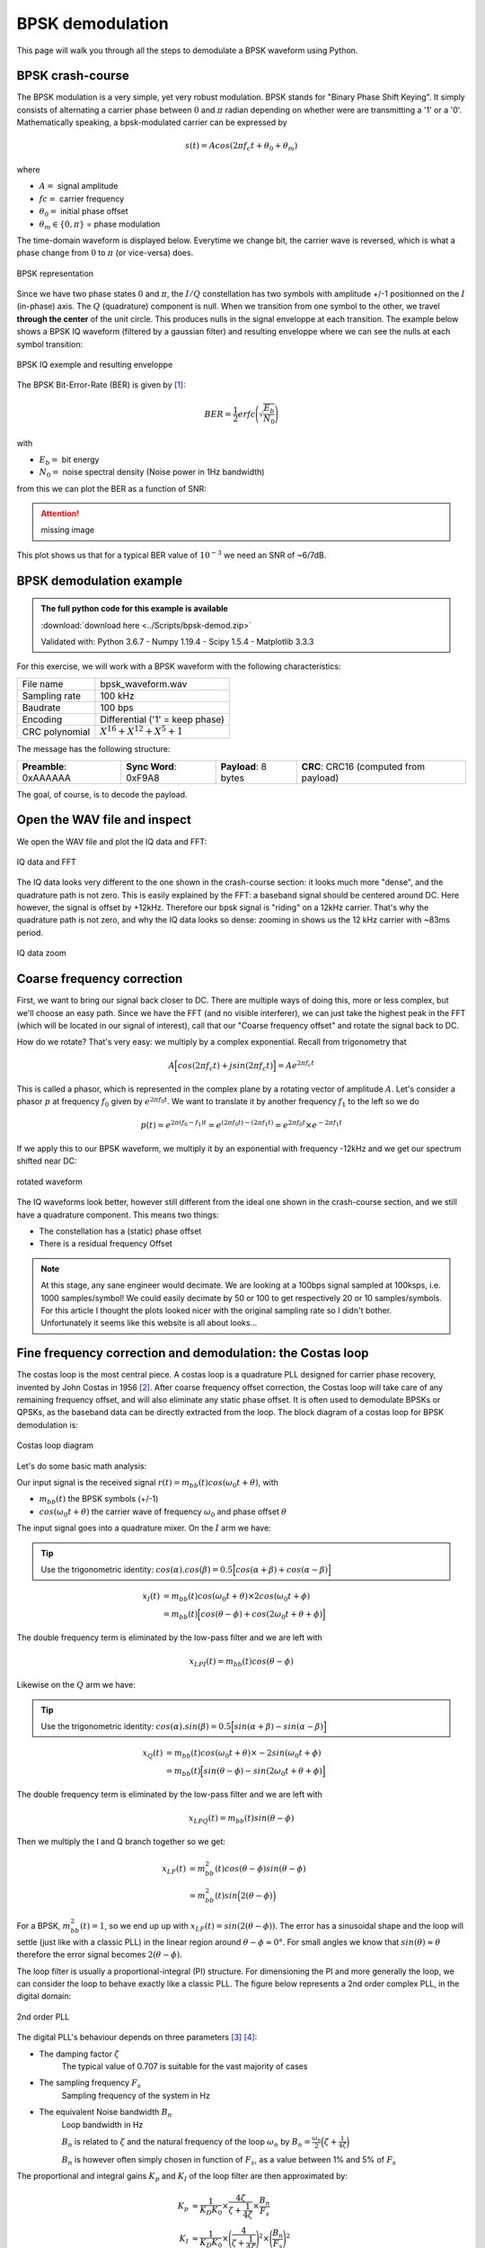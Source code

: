 ===========================
BPSK demodulation
===========================

This page will walk you through all the steps to demodulate a BPSK waveform using Python.

BPSK crash-course
===========================

The BPSK modulation is a very simple, yet very robust modulation. BPSK stands for "Binary Phase Shift Keying".
It simply consists of alternating a carrier phase between :math:`0` and :math:`\pi` radian depending on whether were are transmitting a '1' or a '0'.
Mathematically speaking, a bpsk-modulated carrier can be expressed by 

.. math::

    s(t) = Acos(2 \pi f_c t + \theta_0 + \theta_m)

where

- :math:`A =` signal amplitude
- :math:`fc =` carrier frequency
- :math:`\theta_0 =` initial phase offset
- :math:`\theta_m \in \{0, \pi\}` = phase modulation

The time-domain waveform is displayed below. Everytime we change bit, the carrier wave
is reversed, which is what a phase change from :math:`0` to :math:`\pi` (or vice-versa) does.

.. _bpsk_ideal_constellation:
.. figure:: bpsk_ideal_constellation.svg
    :align: center
    :scale: 100%

    BPSK representation

Since we have two phase states :math:`0` and :math:`\pi`, the :math:`I/Q` constellation has two symbols 
with amplitude +/-1 positionned on the :math:`I` (in-phase) axis. The :math:`Q` (quadrature) component
is null. When we transition from one symbol to the other, we travel **through the center** of the unit circle.
This produces nulls in the signal enveloppe at each transition. The example below shows a BPSK IQ waveform 
(filtered by a gaussian filter) and resulting enveloppe where we can see the nulls at each symbol transition:

.. _bpsk_ideal_iq:
.. figure:: bpsk-ideal-iq.svg
    :align: center
    :scale: 100%

    BPSK IQ exemple and resulting enveloppe

The BPSK Bit-Error-Rate (BER) is given by [1]_:

.. math::

    BER = \frac{1}{2}erfc\Biggl(\sqrt{\frac{E_b}{N_0}}\Biggl)

with

- :math:`E_b =` bit energy
- :math:`N_0 =` noise spectral density (Noise power in 1Hz bandwidth)

from this we can plot the BER as a function of SNR:

.. Attention::
    missing image

This plot shows us that for a typical BER value of :math:`10^{-3}` we need an SNR of ~6/7dB.

BPSK demodulation example
===========================

.. admonition:: The full python code for this example is available
   :class: pythonCode

   :download:`download here <../Scripts/bpsk-demod.zip>`

   Validated with: Python 3.6.7 - Numpy 1.19.4 - Scipy 1.5.4 - Matplotlib 3.3.3

For this exercise, we will work with a BPSK waveform with the following characteristics:

+------------------+-------------------------------------+
| File name        |  bpsk_waveform.wav                  |
+------------------+-------------------------------------+
| Sampling rate    |  100 kHz                            |
+------------------+-------------------------------------+
| Baudrate         |  100 bps                            |
+------------------+-------------------------------------+
| Encoding         |  Differential ('1' = keep phase)    |
+------------------+-------------------------------------+
| CRC polynomial   |  :math:`X^{16} + X^{12} + X^5 + 1`  |
+------------------+-------------------------------------+

The message has the following structure:

+------------------------+-----------------------+----------------------+---------------------------------------+
| **Preamble**: 0xAAAAAA | **Sync Word**: 0xF9A8 | **Payload**: 8 bytes | **CRC**: CRC16 (computed from payload)|
+------------------------+-----------------------+----------------------+---------------------------------------+

The goal, of course, is to decode the payload.

Open the WAV file and inspect
==============================

We open the WAV file and plot the IQ data and FFT:

.. _bpsk_iq_fft:
.. figure:: bpsk_iq_fft.svg
    :align: center
    :scale: 100%

    IQ data and FFT

The IQ data looks very different to the one shown in the crash-course section: it looks much more "dense", and the quadrature
path is not zero. This is easily explained by the FFT: a baseband signal should be centered around DC. Here however, the signal is offset by +12kHz.
Therefore our bpsk signal is "riding" on a 12kHz carrier. That's why the quadrature path is not zero, and why the 
IQ data looks so dense: zooming in shows us the 12 kHz carrier with ~83ms period.

.. _bpsk_iq_12k_zoom:
.. figure:: bpsk_iq_12k_zoom.svg
    :align: center
    :scale: 100%

    IQ data zoom

Coarse frequency correction
==============================

First, we want to bring our signal back closer to DC. There are multiple ways of doing this, more or less complex,
but we'll choose an easy path. Since we have the FFT (and no visible interferer), we can just take the highest
peak in the FFT (which will be located in our signal of interest), call that our "Coarse frequency offset" and rotate the signal back to DC.

How do we rotate? That's very easy: we multiply by a complex exponential. Recall from trigonometry that 

.. math::

    A\Bigl[ cos(2 \pi f_c t) + jsin(2 \pi f_c t) \Bigl] = Ae^{2 \pi f_c t}

This is called a phasor, which is represented in the complex plane by a rotating vector of amplitude :math:`A`. 
Let's consider a phasor :math:`p` at frequency :math:`f_0` given by :math:`e^{2 \pi f_0 t}`. We want to translate it 
by another frequency :math:`f_1` to the left so we do

.. math::

    p(t) = e^{2 \pi (f_0 - f_1) t} = e^{(2 \pi f_0 t) - (2 \pi f_1 t)} = e^{2 \pi f_0 t} \times  e^{- 2 \pi f_1 t}

If we apply this to our BPSK waveform, we multiply it by an exponential with frequency -12kHz and we get our spectrum shifted near DC:

.. _bpsk_rotated_iq_fft:
.. figure:: bpsk_rotated_iq_fft.svg
    :align: center

    rotated waveform

The IQ waveforms look better, however still different from the ideal one shown in the crash-course section,
and we still have a quadrature component. This means two things:

- The constellation has a (static) phase offset
- There is a residual frequency Offset

.. Note::
    At this stage, any sane engineer would decimate. We are looking at a 100bps signal sampled at 100ksps, i.e. 1000 samples/symbol!
    We could easily decimate by 50 or 100 to get respectively 20 or 10 samples/symbols.
    For this article I thought the plots looked nicer with the original sampling rate so I didn't bother. Unfortunately it seems like this
    website is all about looks...

Fine frequency correction and demodulation: the Costas loop
===========================================================

The costas loop is the most central piece. A costas loop is a quadrature PLL designed for carrier phase recovery, invented by
John Costas in 1956 [2]_.
After coarse frequency offset correction, the Costas loop will take care of any remaining frequency offset, and will also eliminate any
static phase offset. It is often used to demodulate BPSKs or QPSKs, as the baseband data can be directly extracted from the loop.
The block diagram of a costas loop for BPSK demodulation is:

.. _bpsk_costas_diagram:
.. figure:: bpsk-costas-diagram.svg
    :align: center
    :scale: 100%

    Costas loop diagram

Let's do some basic math analysis:

Our input signal is the received signal :math:`r(t) = m_{bb}(t)cos(\omega_0t + \theta)`, with

- :math:`m_{bb}(t)` the BPSK symbols (+/-1)
- :math:`cos(\omega_0t + \theta)` the carrier wave of frequency :math:`\omega_0` and phase offset :math:`\theta`

The input signal goes into a quadrature mixer. On the :math:`I` arm we have:

.. tip::
    Use the trigonometric identity: :math:`cos(\alpha).cos(\beta) = 0.5\Bigl[cos(\alpha + \beta) + cos(\alpha - \beta)\Bigl]`

.. math::

    \begin{align}
        x_I(t)& = m_{bb}(t)cos(\omega_0t + \theta) \times 2cos(\omega_0t + \phi) \\
               &= m_{bb}(t)\Bigl[cos(\theta - \phi) + cos(2 \omega_0 t + \theta + \phi)\Bigl]
    \end{align}

The double frequency term is eliminated by the low-pass filter and we are left with 

.. math::

    x_{LPI}(t) = m_{bb}(t)cos(\theta - \phi)

Likewise on the :math:`Q` arm we have:

.. tip::
    Use the trigonometric identity: :math:`cos(\alpha).sin(\beta) = 0.5\Bigl[sin(\alpha + \beta) - sin(\alpha - \beta)\Bigl]`

.. math::

    \begin{align}
        x_Q(t)& = m_{bb}(t)cos(\omega_0t + \theta) \times -2sin(\omega_0t + \phi) \\
              & = m_{bb}(t)\Bigl[sin(\theta - \phi) - sin(2 \omega_0 t + \theta + \phi)\Bigl]
    \end{align}

The double frequency term is eliminated by the low-pass filter and we are left with 

.. math::

    x_{LPQ}(t) = m_{bb}(t)sin(\theta - \phi)

Then we multiply the I and Q branch together so we get:

.. math::

    \begin{align}
        x_{LF}(t) &= m_{bb}^2(t)cos(\theta - \phi)sin(\theta - \phi) \\ 
                  &= m_{bb}^2(t)sin\Bigl(2(\theta-\phi)\Bigl)
    \end{align}

For a BPSK, :math:`m_{bb}^2(t) = 1`, so we end up up with :math:`x_{LF}(t) = sin(2(\theta-\phi))`. The error
has a sinusoidal shape and the loop will settle (just like with a classic PLL) in the linear region around :math:`\theta-\phi \approx 0°`. For small angles
we know that :math:`sin(\theta) \approx \theta` therefore the error signal becomes :math:`2(\theta-\phi)`.

The loop filter is usually a proportional-integral (PI) structure. For dimensioning the PI and more generally the loop, we can consider
the loop to behave exactly like a classic PLL. The figure below represents a 2nd order complex PLL, in the digital domain:

.. _bpsk_pll:
.. figure:: bpsk-pll.svg
    :align: center
    :scale: 100%

    2nd order PLL

The digital PLL's behaviour depends on three parameters [3]_ [4]_:

- The damping factor :math:`\zeta`
    The typical value of 0.707 is suitable for the vast majority of cases 

- The sampling frequency :math:`F_s`
    Sampling frequency of the system in Hz

- The equivalent Noise bandwidth :math:`B_n`
    Loop bandwidth in Hz
    
    :math:`B_n` is related to :math:`\zeta` and the natural frequency of the loop :math:`\omega_n` by
    :math:`B_n = \frac{\omega_n}{2} \Bigl(\zeta + \frac{1}{4\zeta}\Bigl)`

    :math:`B_n` is however often simply chosen in function of :math:`F_s`, as a value between 1% and 5% of :math:`F_s`

The proportional and integral gains :math:`K_p` and :math:`K_I` of the loop filter are then approximated by:

.. math::

    \begin{align}
        K_p &\approx \frac{1}{K_D K_0}\times\frac{4\zeta}{\zeta + \frac{1}{4\zeta}}\times\frac{B_n}{F_s} \\
        K_I &\approx \frac{1}{K_D K_0}\times\Biggl(\frac{4}{\zeta + \frac{1}{4\zeta}}\Biggl)^2\times\Biggl(\frac{B_n}{F_s}\Biggl)^2 
    \end{align}

with

- :math:`K_0` the NCO gain, that can simply be set to 1

- :math:`K_D` the phase detector gain, that depends on the PLL structure (typically 0.5 or 1)

In our exemple, we set :math:`K_0 = K_D = 1`, :math:`\zeta=0.707`, :math:`B_n=1\%(F_s)`, and :math:`F_s=100ksps` (from our WAV file).
This gives us :math:`K_p = 0.026664` and :math:`K_I = 0.000355`. We run the loop and we extract :math:`x_{LPI}(t)`
and :math:`x_{LPQ}(t)`:

.. _bpsk_costas_output:
.. figure:: bpsk-costas-output.svg
    :align: center
    :scale: 100%

    Costas loop output

Now we're getting somewhere! The loop has locked very quickly and has eliminated any phase or frequency offset.
The in-phase branch now looks like a BPSK modulating signal, and the quadrature branch has been cancelled out.

This is good. We can visually see our bits; however we won't extract them manually, we want Python to do the work for us.
But how can the program know when to sample a bit? Remember our baseband signal has a bitrate of 100bps,
but our sampling frequency is 100kHz! That's 1000 samples per bit! Fortunately, algorithms exist that will
do this for us, and this is our next step.

Timing recovery
==============================

.. note:: 

    This step is usually done earlier, before the Costas loop; but for the purpose of this article and illustration 
    I thought it was more relevant to do it here

In order to know when to sample our symbols, we need a timing recovery mechanism. This is done with a Time Locked Loop (or TLL) 
using a Timing Error Detector (TED) algorithm:

.. _bpsk_tll:
.. figure:: bpsk-tll.svg
    :align: center
    :scale: 100%

    Time Locked Loop

The most interesting part here is the TED. There are plenty of different algorithms, and for this article I chose a very
simple one particularly suited to BPSK: the Gardner TED [5]_. The Gardner TED is part of a family of so-called 
"Early-Late" algorithms. The concept is fairly simple:

.. _bpsk_gardner:
.. figure:: bpsk-gardner.svg
    :align: center

    Gardner algorithm illustration

The Gardner equation giving the timing error is:

.. math::

    e[n] = \biggl(r\Bigl[nT_M + \varepsilon\Bigl] - r\Bigl[(n-1)T_M + \varepsilon\Bigl]\biggl) \times r\Bigl[nT_M - \frac{T_M}{2} + \varepsilon\Bigl]  

We note the symbol period :math:`T_M`. The algorithm will evaluate a symbol at time :math:`nT_M` and  
the preceding one at time :math:`(n-1)T_M` (the two red dots), take the difference and multiply by the middle point at 
time :math:`T_M\Bigl(n-\frac{1}{2}\Bigl)` (orange dot). 

In the illustration above, we have:

- :math:`(a) \quad e[n] = (-0.8-0.8) \times (+0.2) = -0.32`: A timing advance yields a negative error
- :math:`(b) \quad e[n] = (-0.8-0.8) \times (-0.2) = +0.32`: A timing delay yields a positive error
- :math:`(c) \quad e[n] = (-1-1) \times 0 = 0`: A perfect timing yields zero error

What we want is to sample the symbols at the right time, so we need to add an error term
:math:`\varepsilon` to the sampling instant. It becomes obvious that in order to do this the signal needs
to be interpolated/oversampled. This algorithm can't function if our input signal comes at a rate of 1 sample/symbol.
We need to oversample so that if we are sampling too early, we can adjust :math:`\varepsilon` to sample slightly
later at the next iteration (and vice-versa if we were sampling too late). In our example we have 1000 samples/symbol
which is way more than required (I would recommend 10 samples/symbol or more).

At each iteration the TED needs to go through a control loop in order to make the error converge to 0.
Similar to the PLL, the loop filter is quite a often a proportional-integral (PI) filter. In this example
I simplified it to a mere proportional (P) gain :math:`K_p`, which actually works quite well. 

The gain :math:`K_p` was deliberately set to a poor value in order to degrade the performance of the loop and 
see how it converges:

.. _bpsk_ted:
.. figure:: bpsk-ted.svg
    :align: center
    :scale: 100%

    Output of the TLL

The red dots indicate the sampling instants of the TLL. At the beginning the TLL is 
not sampling at the right time and is slowly converging to a lock state, which it reaches at about 200ms. The 
right-hand side picture shows us a zoom between 300ms and 450ms, where we can see that the symbols are sampled 
exactly where they should be. As an exercice you can modify the TLL :math:`K_p` in the code to improve the performance.

Now that we know where to sample our symbols, we can synchronise. The figure below shows us the constellation
before the TLL (left) and after the TLL (right). The few samples that are not located at +/1 on the :math:`I`
axis are the ones obtained during the convergence phase.

.. _bpsk_ted_constellations:
.. figure:: bpsk-ted_constellation.svg
    :align: center
    :scale: 100%

    Constellation before and after time synchronisation

We can also plot the EVM per symbol which also shows us the convergence of the TLL. When we are not synchronized
the EVM is really bad, then gradually improves to settle to its actual value around -25dB:

.. _bpsk_evm:
.. figure:: bpsk-evm.svg
    :align: center
    :scale: 100%

    EVM plot

Decoding the payload
==============================

We have retrieved our symbols, now we need to look for the synchronisation word in order to identify where the payload 
begins. 

As stated at the beginning of the example, the data is differentially encoded: A '1' is encoded by **not** changing
phase, and a '0' is encoded by changing phase. Applying the reverse encoding is trivial:

.. code-block:: python

    # apply reverse differential encoding, NRZ output format
    decoded_bits = []
    previous_bit = 0
    for bit in bits:
        if bit == previous_bit: decoded_bits.append(1)
        else:
            previous_bit = bit
            decoded_bits.append(-1)

.. code-block:: python

    decoded_bit = [-1, 1, 1, 1, -1, 1, -1, 1, -1, 1, -1, 1, -1, 1, -1, 1, -1, 1, -1, 1, -1, 1, -1, 1, -1, 1, -1, 
                    1, 1, 1, 1, 1, -1, -1, 1, 1, -1, 1, -1, 1, -1, -1, -1, 1, 1, -1, 1, 1, 1, 1, -1, 1, -1, 1, -1, 
                    1, 1, -1, 1, 1, -1, 1, 1, 1, 1, 1, -1, 1, 1, 1, -1, 1, 1, 1, 1, 1, 1, -1, -1, 1, -1, 1, -1, 1, 
                    1, 1, 1, 1, 1, 1, -1, 1, -1, 1, 1, 1, -1, 1, -1, 1, 1, -1, 1, -1, -1, -1, -1, 1, -1, 1, -1, 1,
                    -1, 1, 1, -1, -1, -1, -1, -1, 1, 1, -1]

After removing the differential encoding, we correlate the resulting  bit stream with the binary representation of the 
sync word:

.. code-block:: python

    0xF9A8 = [1, 1, 1, 1, 1, -1, -1, 1, 1, -1, 1, -1, 1, -1, -1, -1]

.. _bpsk_syncWord:
.. figure:: bpsk-syncWord.svg
    :align: center
    :scale: 100%

    Correlation of data with sync word

We detect a clear maximum at index 27. Since the word is 16-bit long, the payload starts at index 27+16/2=35.
Our payload is 8 bytes long so we extract 64 bits starting at index 35 and we get (going back to unipolar format):

.. code-block:: python

    Payload: [1 1 0 1 1 1 1 0 1 0 1 0 1 1 0 1 1 0 1 1 1 1 1 0 1 1 1 0 1 1 1 1 1 1 0 0 1 0 1 0 1 1 1 1 1 1 1 0 1 0 1 1 1 0 1 0 1 1 0 1 0 0 0 0]

Which in hexadecimal is: 

.. code-block:: python

    [0xDE 0xAD 0xBE 0xEF 0xCA 0xFE 0xBA 0xD0] 

But we still need to make sure this data is valid, by checking the CRC.

Checking the CRC
==============================

The CRC (Cyclic Redundancy Check) is a mechanism that allows us to verify the integrity of our message [6]_.
Acccording to our frame structure, the CRC  is 16-bits long, placed right after the payload. 
If we extract those bits from the decoded bits array previously obtained, we get our received CRC:

.. code-block:: python

    CRC received: [0 1 0 1 0 1 1 0 0 0 0 0 1 1 0]

Since the CRC was originally computed from the payload data, we recalculate the CRC from the payload data we received in order 
to check if we get the same value as the CRC we received. 

A CRC is based on polynomial division with modulo-2 arithmetic and can be obtained from 
a linear shift register (LFSR) [6]_. With a polynomial of :math:`X^{16} + X^{12} + X^5 + 1`, its diagram representation is:

.. _bpsk_crc:
.. figure:: bpsk-crc.svg
    :align: center
    :scale: 100%

    CRC diagram

We calculate the CRC and we get:

.. code-block:: python

    CRC calculated: [0 1 0 1 0 1 1 0 0 0 0 0 1 1 0]

Success! The calculated CRC matches the one contained in the message, so we have verified our message integrity.

Now it's your turn to explore the code and learn from it.


References
==============================

.. [1] https://www.gaussianwaves.com/2012/07/intuitive-derivation-of-performance-of-an-optimum-bpsk-receiver-in-awgn-channel/
.. [2] J.Costas, "Synchronous communications", Proceedings of the IRE. 44(12): 1713–1718, 1956
.. [3] https://wirelesspi.com/phase-locked-loop-pll-in-a-software-defined-radio-sdr/
.. [4] M.Rice, Digital Communications – A Discrete-Time Approach, Prentice Hall, 2009
.. [5] F.Gardner, "A BPSK/QPSK Timing-Error Detector for Sampled Receivers", IEEE Transactions on Communications, Volume 34 Issue 4, p423-429, 1986
.. [6] W.W. Peterson, "Cyclic codes for error detection", Proceedings of the IRE. 49(1): 228-235, 1961